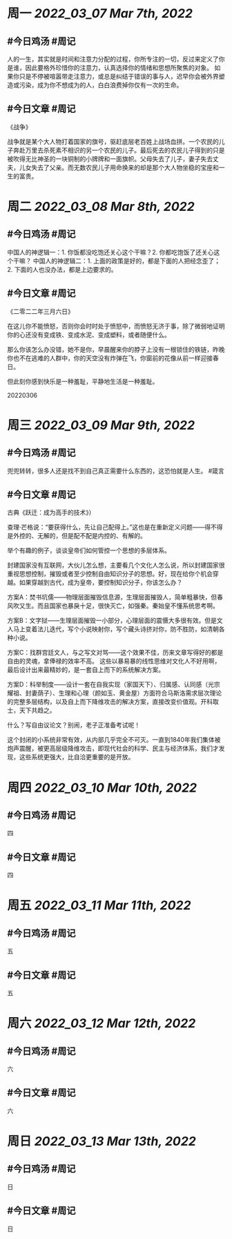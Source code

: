#+类型: 2203
#+主页: [[归档202203]]

* 周一 [[2022_03_07]] [[Mar 7th, 2022]]
** #今日鸡汤 #周记

人的一生，其实就是时间和注意力分配的过程，你所专注的一切，反过来定义了你是谁，因此要格外珍惜你的注意力，认真选择你的情绪和思想所聚焦的对象。
如果你只是不停被喧嚣带走注意力，或总是纠结于错误的事与人，迟早你会被外界塑造或污染，成为你不想成为的人，白白浪费掉你仅有一次的生命。

** #今日文章 #周记

《战争》

战争就是某个大人物打着国家的旗号，驱赶底层老百姓上战场血拼。一个农民的儿子奔赴万里去杀死素不相识的另一个农民的儿子。最后死去的农民儿子得到的只是被吹得无比神圣的一块铜制的小牌牌和一面旗帜。父母失去了儿子，妻子失去丈夫，儿女失去了父亲。而无数农民儿子用命换来的却是那个大人物坐稳的宝座和一生的富贵。


* 周二 [[2022_03_08]] [[Mar 8th, 2022]]
** #今日鸡汤 #周记

中国人的神逻辑一：1. 你饭都没吃饱还关心这个干嘛？2. 你都吃饱饭了还关心这个干嘛？
中国人的神逻辑二：1. 上面的政策是好的，都是下面的人把经念歪了；2. 下面的人也没办法，都是上边要求的。


** #今日文章 #周记

《二零二二年三月六日》

在这儿你不能愤怒，否则你会时时处于愤怒中，而愤怒无济于事，除了微弱地证明你的心还没有变成铁、变成水泥、变成塑料，或者随便什么。

那么你该怎么办没错，她不是你，早晨醒来你的脖子上没有一根锁住的铁链，昨晚你也不在逃难的人群中，你的天空没有炸弹在飞，你窗前的花像从前一样迎接春日。

但此刻你感到快乐是一种羞耻，平静地生活是一种羞耻。

20220306


* 周三 [[2022_03_09]] [[Mar 9th, 2022]]
** #今日鸡汤 #周记

兜兜转转，很多人还是找不到自己真正需要什么东西的，这恐怕就是人生。 #箴言

** #今日文章 #周记

古典《跃迁：成为高手的技术》）


查理·芒格说：“要获得什么，先让自己配得上。”这也是在重新定义问题——得不得是外控的、无解的，但是配不配是内控的、有解的。

举个有趣的例子，谈谈皇帝们如何管控一个思想的多层体系。

封建国家没有互联网，大伙儿怎么想，主要看几个文化人怎么说，所以封建国家很重视思想控制，摧毁或者至少控制自由知识分子的思想。好，现在给你个机会穿越。如果穿越到古代，成为皇帝，要控制知识分子，你该怎么办？

方案A：焚书坑儒——物理层面摧毁信息源，生理层面摧毁人，简单粗暴快，但春风吹又生。而且国家也暴戾十足，很快灭亡，如强秦。秦始皇不懂系统思考啊。

方案B：文字狱——生理层面摧毁一小部分，心理层面的震慑大多很有效。但是文人马上变着法儿迭代，写个小说映射你，写个藏头诗挤对你，防不胜防，如清朝各种小说。

方案C：找群宫廷文人，与之写文对骂——这个效果不佳，历来文章写得好的都是自由的灵魂，拿俸禄的效率不高。
这些以暴易暴的线性思维对文化人不好用啊，最后设计出来最精妙的，是一套自上而下的系统解决方案。

方案D：科举制度——设计一套在自我实现（家国天下）、归属感、认同感（光宗耀祖、封妻荫子）、生理和心理（颜如玉、黄金屋）方面符合马斯洛需求层次理论的完整多层结构，以及自上而下降维攻击的解决方案，直接改变价值观。开科取士，天下共趋之。

什么？写自由议论文？别闹，老子正准备考试呢！

这个封闭的小系统非常有效，从内部几乎完全不可灭。一直到1840年我们集体被炮声震醒，被更高层级降维攻击，即现代社会的科学、民主与经济体系，我们才发现，这些系统更强大，比自洽更重要的是开放。


* 周四 [[2022_03_10]] [[Mar 10th, 2022]]
** #今日鸡汤 #周记

四

** #今日文章 #周记

四


* 周五 [[2022_03_11]] [[Mar 11th, 2022]]
** #今日鸡汤 #周记

五

** #今日文章 #周记

五


* 周六 [[2022_03_12]] [[Mar 12th, 2022]]
** #今日鸡汤 #周记

六

** #今日文章 #周记

六


* 周日 [[2022_03_13]] [[Mar 13th, 2022]]
** #今日鸡汤 #周记

日

** #今日文章 #周记

日

